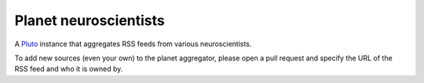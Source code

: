 Planet neuroscientists
-----------------------

A `Pluto <https://github.com/feedreader/pluto>`_ instance that aggregates RSS feeds from various neuroscientists.

To add new sources (even your own) to the planet aggregator, please open a pull request and specify the URL of the RSS feed and who it is owned by.
